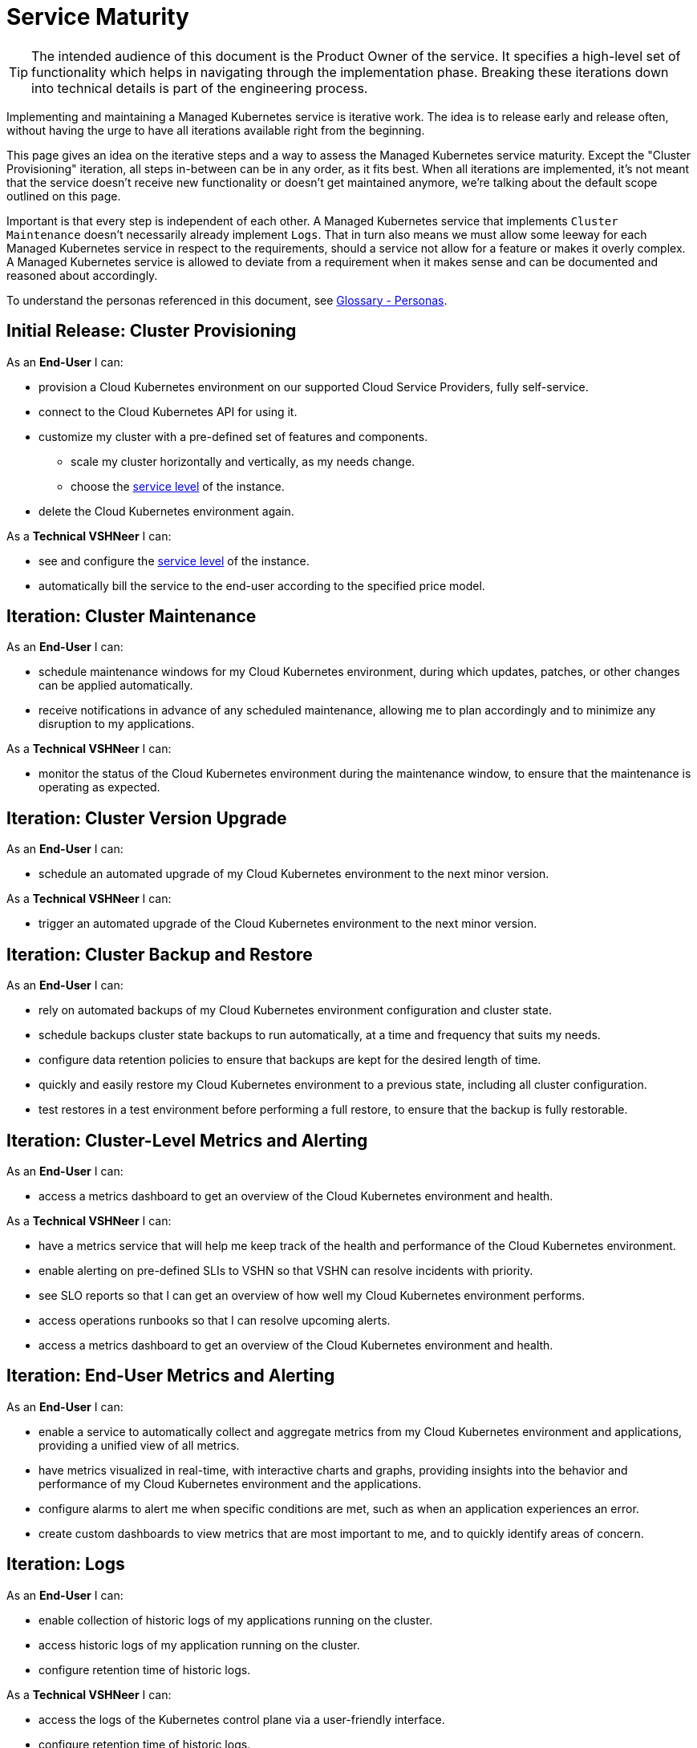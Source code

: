 = Service Maturity

TIP: The intended audience of this document is the Product Owner of the service. It specifies a high-level set of functionality which helps in navigating through the implementation phase. Breaking these iterations down into technical details is part of the engineering process.

Implementing and maintaining a Managed Kubernetes service is iterative work.
The idea is to release early and release often, without having the urge to have all iterations available right from the beginning.

This page gives an idea on the iterative steps and a way to assess the Managed Kubernetes service maturity.
Except the "Cluster Provisioning" iteration, all steps in-between can be in any order, as it fits best.
When all iterations are implemented, it's not meant that the service doesn't receive new functionality or doesn't get maintained anymore, we're talking about the default scope outlined on this page.

Important is that every step is independent of each other. A Managed Kubernetes service that implements `Cluster Maintenance` doesn't necessarily already implement `Logs`.
That in turn also means we must allow some leeway for each Managed Kubernetes service in respect to the requirements, should a service not allow for a feature or makes it overly complex.
A Managed Kubernetes service is allowed to deviate from a requirement when it makes sense and can be documented and reasoned about accordingly.

To understand the personas referenced in this document, see xref:references/glossary.adoc#_personas[Glossary - Personas].

== Initial Release: Cluster Provisioning

As an *End-User* I can:

* provision a Cloud Kubernetes environment on our supported Cloud Service Providers, fully self-service.
* connect to the Cloud Kubernetes API for using it.
* customize my cluster with a pre-defined set of features and components.
** scale my cluster horizontally and vertically, as my needs change.
** choose the https://products.docs.vshn.ch/products/service_levels.html[service level^] of the instance.
* delete the Cloud Kubernetes environment again.

As a *Technical VSHNeer* I can:

* see and configure the https://products.docs.vshn.ch/products/service_levels.html[service level^] of the instance.
* automatically bill the service to the end-user according to the specified price model.

== Iteration: Cluster Maintenance

As an *End-User* I can:

* schedule maintenance windows for my Cloud Kubernetes environment, during which updates, patches, or other changes can be applied automatically.
* receive notifications in advance of any scheduled maintenance, allowing me to plan accordingly and to minimize any disruption to my applications.

As a *Technical VSHNeer* I can:

* monitor the status of the Cloud Kubernetes environment during the maintenance window, to ensure that the maintenance is operating as expected.

== Iteration: Cluster Version Upgrade

As an *End-User* I can:

* schedule an automated upgrade of my Cloud Kubernetes environment to the next minor version.

As a *Technical VSHNeer* I can:

* trigger an automated upgrade of the Cloud Kubernetes environment to the next minor version.

== Iteration: Cluster Backup and Restore

As an *End-User* I can:

* rely on automated backups of my Cloud Kubernetes environment configuration and cluster state.
* schedule backups cluster state backups to run automatically, at a time and frequency that suits my needs.
* configure data retention policies to ensure that backups are kept for the desired length of time.
* quickly and easily restore my Cloud Kubernetes environment to a previous state, including all cluster configuration.
* test restores in a test environment before performing a full restore, to ensure that the backup is fully restorable.

== Iteration: Cluster-Level Metrics and Alerting

As an *End-User* I can:

* access a metrics dashboard to get an overview of the Cloud Kubernetes environment and health.

As a *Technical VSHNeer* I can:

* have a metrics service that will help me keep track of the health and performance of the Cloud Kubernetes environment.
* enable alerting on pre-defined SLIs to VSHN so that VSHN can resolve incidents with priority.
* see SLO reports so that I can get an overview of how well my Cloud Kubernetes environment performs.
* access operations runbooks so that I can resolve upcoming alerts.
* access a metrics dashboard to get an overview of the Cloud Kubernetes environment and health.

== Iteration: End-User Metrics and Alerting

As an *End-User* I can:

* enable a service to automatically collect and aggregate metrics from my Cloud Kubernetes environment and applications, providing a unified view of all metrics.
* have metrics visualized in real-time, with interactive charts and graphs, providing insights into the behavior and performance of my Cloud Kubernetes environment and the applications.
* configure alarms to alert me when specific conditions are met, such as when an application experiences an error.
* create custom dashboards to view metrics that are most important to me, and to quickly identify areas of concern.

== Iteration: Logs

As an *End-User* I can:

* enable collection of historic logs of my applications running on the cluster.
* access historic logs of my application running on the cluster.
* configure retention time of historic logs.

As a *Technical VSHNeer* I can:

* access the logs of the Kubernetes control plane via a user-friendly interface.
* configure retention time of historic logs.

== Iteration: Service Exposure

As an *End-User* I can:

* expose services to the Internet using the `Ingress` Kubernetes objects.
* expose services using the Kubernetes service type `LoadBalancer` in order to access it from outside the cluster (for example from the Internet).

== Iteration: TLS Certificate Handling

As an *End-User* I can:

* order and consume TLS certificates which are renewed automatically.
* use `Ingress` Kubernetes objects with fully automated certificate handling.

== Iteration: Persistent Storage

As an *End-User* I can:

* request and consume RWX (Read-Write-Many) or RWO (Read-Write-Once) storage types.
* order storage without having to specify a storage class.

== Iteration: Authentication

As an *End-User* and *Technical VSHNeer* I can:

* log in to my cluster through a user-friendly interface

== Iteration: Networking

As a *Technical VSHNeer* I can:

* choose from a pre-defined list of CNI plugins.
* customize the network configuration to meet the specific needs of the user's workloads and applications. For example specifying network segmentation, IP address ranges, and other network-level attributes.
* enforce network security policies, such as firewalls, network segmentation, and network access controls.
